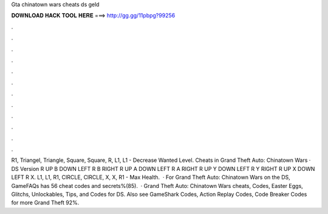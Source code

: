 Gta chinatown wars cheats ds geld

𝐃𝐎𝐖𝐍𝐋𝐎𝐀𝐃 𝐇𝐀𝐂𝐊 𝐓𝐎𝐎𝐋 𝐇𝐄𝐑𝐄 ===> http://gg.gg/11pbpg?99256

.

.

.

.

.

.

.

.

.

.

.

.

R1, Triangel, Triangle, Square, Square, R, L1, L1 - Decrease Wanted Level. Cheats in Grand Theft Auto: Chinatown Wars · DS Version R UP B DOWN LEFT R B RIGHT R UP A DOWN LEFT R A RIGHT R UP Y DOWN LEFT R Y RIGHT R UP X DOWN LEFT R X. L1, L1, R1, CIRCLE, CIRCLE, X, X, R1 - Max Health.  · For Grand Theft Auto: Chinatown Wars on the DS, GameFAQs has 56 cheat codes and secrets%(85).  · Grand Theft Auto: Chinatown Wars cheats, Codes, Easter Eggs, Glitchs, Unlockables, Tips, and Codes for DS. Also see GameShark Codes, Action Replay Codes, Code Breaker Codes for more Grand Theft 92%.
